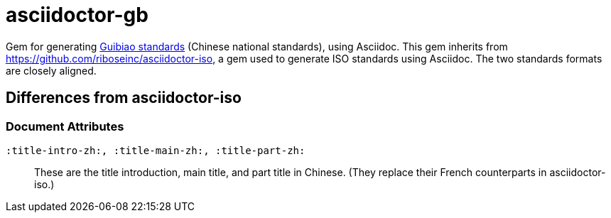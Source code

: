 = asciidoctor-gb

Gem for generating https://en.wikipedia.org/wiki/Guobiao_standards[Guibiao standards]
(Chinese national standards), using Asciidoc. This gem inherits from 
https://github.com/riboseinc/asciidoctor-iso, a gem used to generate ISO standards
using Asciidoc. The two standards formats are closely aligned.

== Differences from asciidoctor-iso

=== Document Attributes

`:title-intro-zh:, :title-main-zh:, :title-part-zh:`:: These are the title introduction, main title, and part title in Chinese. (They replace their French counterparts in asciidoctor-iso.)
